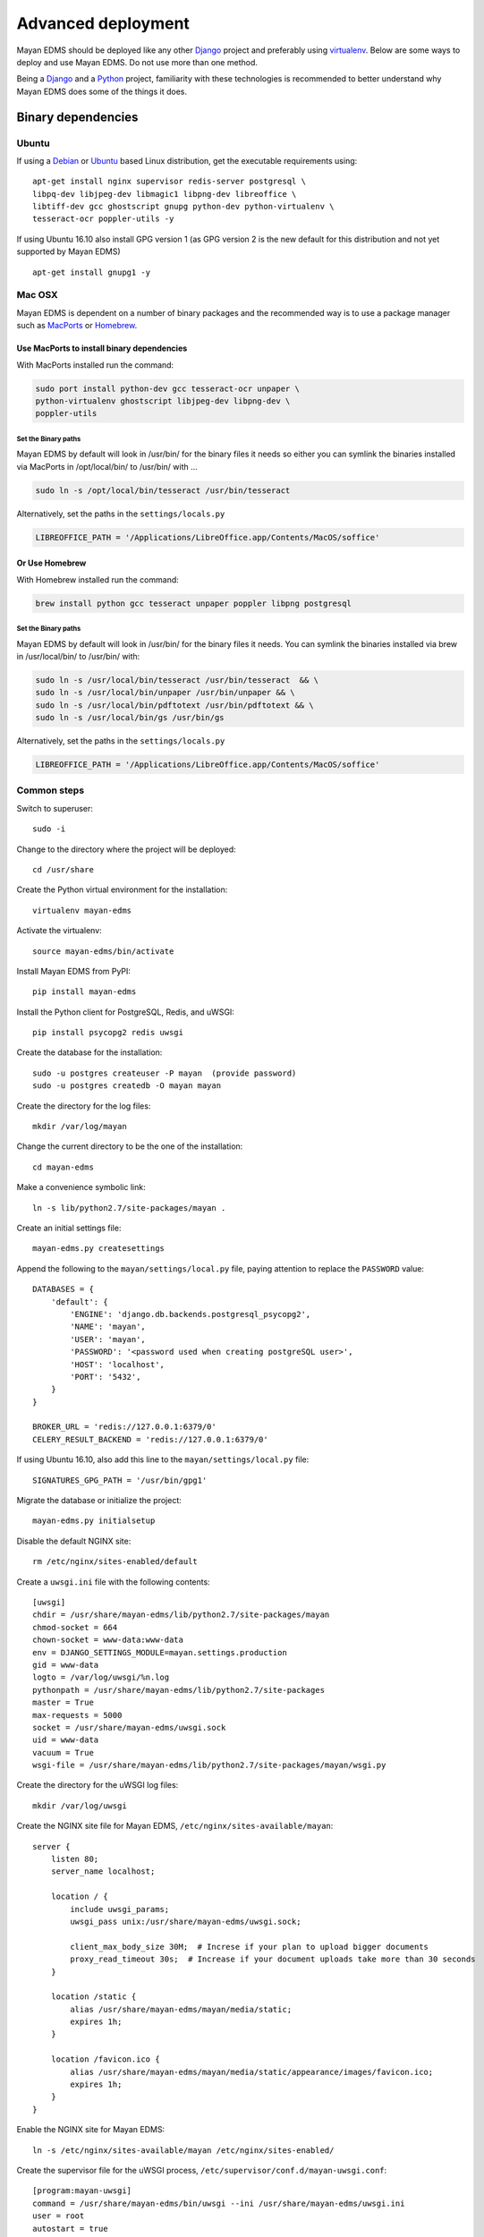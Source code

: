 ===================
Advanced deployment
===================

Mayan EDMS should be deployed like any other Django_ project and
preferably using virtualenv_. Below are some ways to deploy and use Mayan EDMS.
Do not use more than one method.

Being a Django_ and a Python_ project, familiarity with these technologies is
recommended to better understand why Mayan EDMS does some of the things it
does.

Binary dependencies
===================

Ubuntu
------

If using a Debian_ or Ubuntu_ based Linux distribution, get the executable
requirements using::

    apt-get install nginx supervisor redis-server postgresql \
    libpq-dev libjpeg-dev libmagic1 libpng-dev libreoffice \
    libtiff-dev gcc ghostscript gnupg python-dev python-virtualenv \
    tesseract-ocr poppler-utils -y

If using Ubuntu 16.10 also install GPG version 1 (as GPG version 2 is the new default for this distribution and not yet supported by Mayan EDMS) ::

    apt-get install gnupg1 -y


Mac OSX
-------

Mayan EDMS is dependent on a number of binary packages and the recommended
way is to use a package manager such as `MacPorts <https://www.macports.org/>`_
or `Homebrew <http://brew.sh/>`_.


Use MacPorts to install binary dependencies
~~~~~~~~~~~~~~~~~~~~~~~~~~~~~~~~~~~~~~~~~~~

With MacPorts installed run the command:

.. code-block:: bash

    sudo port install python-dev gcc tesseract-ocr unpaper \
    python-virtualenv ghostscript libjpeg-dev libpng-dev \
    poppler-utils

Set the Binary paths
********************

Mayan EDMS by default will look in /usr/bin/ for the binary files it needs
so either you can symlink the binaries installed via MacPorts in /opt/local/bin/
to /usr/bin/ with ...

.. code-block:: bash

    sudo ln -s /opt/local/bin/tesseract /usr/bin/tesseract

Alternatively, set the paths in the ``settings/locals.py``

.. code-block:: python

    LIBREOFFICE_PATH = '/Applications/LibreOffice.app/Contents/MacOS/soffice'

Or Use Homebrew
~~~~~~~~~~~~~~~

With Homebrew installed run the command:

.. code-block:: bash

    brew install python gcc tesseract unpaper poppler libpng postgresql

Set the Binary paths
********************

Mayan EDMS by default will look in /usr/bin/ for the binary files it needs.
You can symlink the binaries installed via brew in /usr/local/bin/
to /usr/bin/ with:

.. code-block:: bash

    sudo ln -s /usr/local/bin/tesseract /usr/bin/tesseract  && \
    sudo ln -s /usr/local/bin/unpaper /usr/bin/unpaper && \
    sudo ln -s /usr/local/bin/pdftotext /usr/bin/pdftotext && \
    sudo ln -s /usr/local/bin/gs /usr/bin/gs

Alternatively, set the paths in the ``settings/locals.py``

.. code-block:: python

    LIBREOFFICE_PATH = '/Applications/LibreOffice.app/Contents/MacOS/soffice'


Common steps
------------
Switch to superuser::

    sudo -i

Change to the directory where the project will be deployed::

    cd /usr/share

Create the Python virtual environment for the installation::

    virtualenv mayan-edms

Activate the virtualenv::

    source mayan-edms/bin/activate

Install Mayan EDMS from PyPI::

    pip install mayan-edms

Install the Python client for PostgreSQL, Redis, and uWSGI::

    pip install psycopg2 redis uwsgi

Create the database for the installation::

    sudo -u postgres createuser -P mayan  (provide password)
    sudo -u postgres createdb -O mayan mayan

Create the directory for the log files::

    mkdir /var/log/mayan

Change the current directory to be the one of the installation::

    cd mayan-edms

Make a convenience symbolic link::

    ln -s lib/python2.7/site-packages/mayan .

Create an initial settings file::

    mayan-edms.py createsettings

Append the following to the ``mayan/settings/local.py`` file, paying attention to replace the ``PASSWORD`` value::

    DATABASES = {
        'default': {
            'ENGINE': 'django.db.backends.postgresql_psycopg2',
            'NAME': 'mayan',
            'USER': 'mayan',
            'PASSWORD': '<password used when creating postgreSQL user>',
            'HOST': 'localhost',
            'PORT': '5432',
        }
    }

    BROKER_URL = 'redis://127.0.0.1:6379/0'
    CELERY_RESULT_BACKEND = 'redis://127.0.0.1:6379/0'

If using Ubuntu 16.10, also add this line to the ``mayan/settings/local.py`` file::

    SIGNATURES_GPG_PATH = '/usr/bin/gpg1'

Migrate the database or initialize the project::

    mayan-edms.py initialsetup

Disable the default NGINX site::

    rm /etc/nginx/sites-enabled/default

Create a ``uwsgi.ini`` file with the following contents::

    [uwsgi]
    chdir = /usr/share/mayan-edms/lib/python2.7/site-packages/mayan
    chmod-socket = 664
    chown-socket = www-data:www-data
    env = DJANGO_SETTINGS_MODULE=mayan.settings.production
    gid = www-data
    logto = /var/log/uwsgi/%n.log
    pythonpath = /usr/share/mayan-edms/lib/python2.7/site-packages
    master = True
    max-requests = 5000
    socket = /usr/share/mayan-edms/uwsgi.sock
    uid = www-data
    vacuum = True
    wsgi-file = /usr/share/mayan-edms/lib/python2.7/site-packages/mayan/wsgi.py

Create the directory for the uWSGI log files::

    mkdir /var/log/uwsgi

Create the NGINX site file for Mayan EDMS, ``/etc/nginx/sites-available/mayan``::

    server {
        listen 80;
        server_name localhost;

        location / {
            include uwsgi_params;
            uwsgi_pass unix:/usr/share/mayan-edms/uwsgi.sock;

            client_max_body_size 30M;  # Increse if your plan to upload bigger documents
            proxy_read_timeout 30s;  # Increase if your document uploads take more than 30 seconds
        }

        location /static {
            alias /usr/share/mayan-edms/mayan/media/static;
            expires 1h;
        }

        location /favicon.ico {
            alias /usr/share/mayan-edms/mayan/media/static/appearance/images/favicon.ico;
            expires 1h;
        }
    }

Enable the NGINX site for Mayan EDMS::

    ln -s /etc/nginx/sites-available/mayan /etc/nginx/sites-enabled/

Create the supervisor file for the uWSGI process, ``/etc/supervisor/conf.d/mayan-uwsgi.conf``::

    [program:mayan-uwsgi]
    command = /usr/share/mayan-edms/bin/uwsgi --ini /usr/share/mayan-edms/uwsgi.ini
    user = root
    autostart = true
    autorestart = true
    redirect_stderr = true

Create the supervisor file for the Celery worker, ``/etc/supervisor/conf.d/mayan-celery.conf``::

    [program:mayan-worker]
    command = /usr/share/mayan-edms/bin/python /usr/share/mayan-edms/bin/mayan-edms.py celery --settings=mayan.settings.production worker -Ofair -l ERROR
    directory = /usr/share/mayan-edms
    user = www-data
    stdout_logfile = /var/log/mayan/worker-stdout.log
    stderr_logfile = /var/log/mayan/worker-stderr.log
    autostart = true
    autorestart = true
    startsecs = 10
    stopwaitsecs = 10
    killasgroup = true
    priority = 998

    [program:mayan-beat]
    command = /usr/share/mayan-edms/bin/python /usr/share/mayan-edms/bin/mayan-edms.py celery --settings=mayan.settings.production beat -l ERROR
    directory = /usr/share/mayan-edms
    user = www-data
    numprocs = 1
    stdout_logfile = /var/log/mayan/beat-stdout.log
    stderr_logfile = /var/log/mayan/beat-stderr.log
    autostart = true
    autorestart = true
    startsecs = 10
    stopwaitsecs = 1
    killasgroup = true
    priority = 998

Collect the static files::

    mayan-edms.py collectstatic --noinput

Make the installation directory readable and writable by the webserver user::

    chown www-data:www-data /usr/share/mayan-edms -R

Restart the services::

    systemctl enable supervisor
    systemctl restart supervisor
    systemctl restart nginx

.. _Debian: http://www.debian.org/
.. _Django: http://www.djangoproject.com/
.. _Python: http://www.python.org/
.. _SQLite: https://www.sqlite.org/
.. _Ubuntu: http://www.ubuntu.com/
.. _virtualenv: http://www.virtualenv.org/en/latest/index.html

